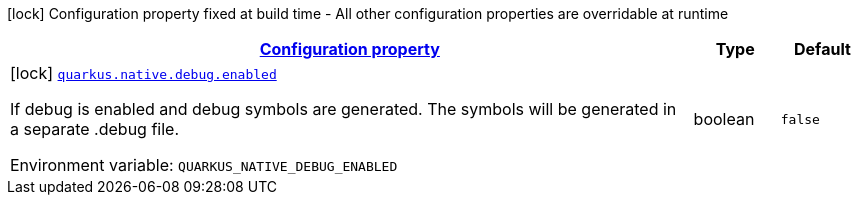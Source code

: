 
:summaryTableId: quarkus-config-group-pkg-native-config-debug
[.configuration-legend]
icon:lock[title=Fixed at build time] Configuration property fixed at build time - All other configuration properties are overridable at runtime
[.configuration-reference, cols="80,.^10,.^10"]
|===

h|[[quarkus-config-group-pkg-native-config-debug_configuration]]link:#quarkus-config-group-pkg-native-config-debug_configuration[Configuration property]

h|Type
h|Default

a|icon:lock[title=Fixed at build time] [[quarkus-config-group-pkg-native-config-debug_quarkus.native.debug.enabled]]`link:#quarkus-config-group-pkg-native-config-debug_quarkus.native.debug.enabled[quarkus.native.debug.enabled]`

[.description]
--
If debug is enabled and debug symbols are generated. The symbols will be generated in a separate .debug file.

Environment variable: `+++QUARKUS_NATIVE_DEBUG_ENABLED+++`
--|boolean 
|`false`

|===